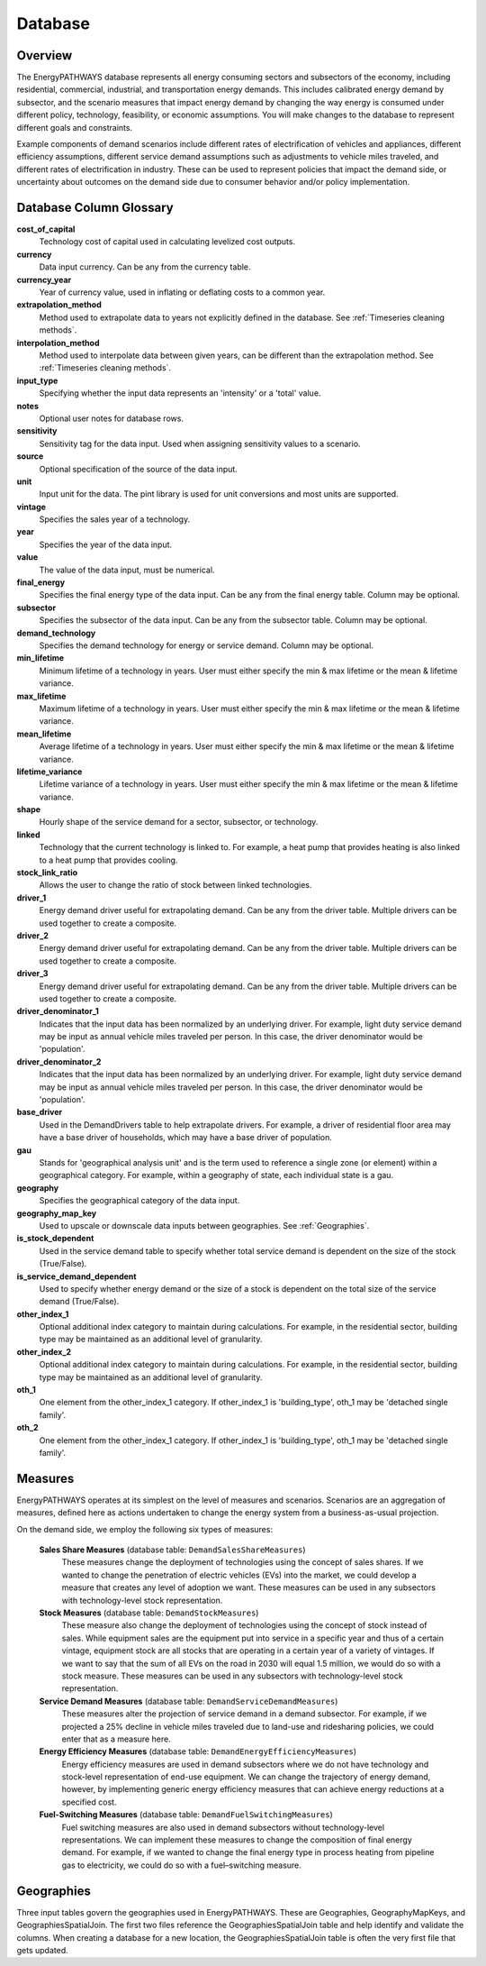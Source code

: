 ====================
Database
====================

Overview
--------------------
The EnergyPATHWAYS database represents all energy consuming sectors and subsectors of the economy, including residential, commercial, industrial, and transportation energy demands. This includes calibrated energy demand by subsector, and the scenario measures that impact energy demand by changing the way energy is consumed under different policy, technology, feasibility, or economic assumptions. You will make changes to the database to represent different goals and constraints.

Example components of demand scenarios include different rates of electrification of vehicles and appliances, different efficiency assumptions, different service demand assumptions such as adjustments to vehicle miles traveled, and different rates of electrification in industry. These can be used to represent policies that impact the demand side, or uncertainty about outcomes on the demand side due to consumer behavior and/or policy implementation.

Database Column Glossary
--------------------

**cost_of_capital**
    Technology cost of capital used in calculating levelized cost outputs.

**currency**
    Data input currency. Can be any from the currency table.

**currency_year**
    Year of currency value, used in inflating or deflating costs to a common year.

**extrapolation_method**
    Method used to extrapolate data to years not explicitly defined in the database. See :ref:`Timeseries cleaning methods`.

**interpolation_method**
    Method used to interpolate data between given years, can be different than the extrapolation method. See :ref:`Timeseries cleaning methods`.

**input_type**
    Specifying whether the input data represents an 'intensity' or a 'total' value.

**notes**
    Optional user notes for database rows.

**sensitivity**
    Sensitivity tag for the data input. Used when assigning sensitivity values to a scenario.

**source**
    Optional specification of the source of the data input.

**unit**
    Input unit for the data. The pint library is used for unit conversions and most units are supported.

**vintage**
    Specifies the sales year of a technology.

**year**
    Specifies the year of the data input.

**value**
    The value of the data input, must be numerical.

**final_energy**
    Specifies the final energy type of the data input. Can be any from the final energy table. Column may be optional.

**subsector**
    Specifies the subsector of the data input. Can be any from the subsector table. Column may be optional.

**demand_technology**
    Specifies the demand technology for energy or service demand. Column may be optional.

**min_lifetime**
    Minimum lifetime of a technology in years. User must either specify the min & max lifetime or the mean & lifetime variance.

**max_lifetime**
    Maximum lifetime of a technology in years. User must either specify the min & max lifetime or the mean & lifetime variance.

**mean_lifetime**
    Average lifetime of a technology in years. User must either specify the min & max lifetime or the mean & lifetime variance.

**lifetime_variance**
    Lifetime variance of a technology in years. User must either specify the min & max lifetime or the mean & lifetime variance.

**shape**
    Hourly shape of the service demand for a sector, subsector, or technology.

**linked**
    Technology that the current technology is linked to. For example, a heat pump that provides heating is also linked to a heat pump that provides cooling.

**stock_link_ratio**
    Allows the user to change the ratio of stock between linked technologies.

**driver_1**
    Energy demand driver useful for extrapolating demand. Can be any from the driver table. Multiple drivers can be used together to create a composite.

**driver_2**
    Energy demand driver useful for extrapolating demand. Can be any from the driver table. Multiple drivers can be used together to create a composite.

**driver_3**
    Energy demand driver useful for extrapolating demand. Can be any from the driver table. Multiple drivers can be used together to create a composite.

**driver_denominator_1**
    Indicates that the input data has been normalized by an underlying driver. For example, light duty service demand may be input as annual vehicle miles traveled per person. In this case, the driver denominator would be 'population'.

**driver_denominator_2**
    Indicates that the input data has been normalized by an underlying driver. For example, light duty service demand may be input as annual vehicle miles traveled per person. In this case, the driver denominator would be 'population'.

**base_driver**
    Used in the DemandDrivers table to help extrapolate drivers. For example, a driver of residential floor area may have a base driver of households, which may have a base driver of population.

**gau**
    Stands for 'geographical analysis unit' and is the term used to reference a single zone (or element) within a geographical category. For example, within a geography of state, each individual state is a gau.

**geography**
    Specifies the geographical category of the data input.

**geography_map_key**
    Used to upscale or downscale data inputs between geographies. See :ref:`Geographies`.

**is_stock_dependent**
    Used in the service demand table to specify whether total service demand is dependent on the size of the stock (True/False).

**is_service_demand_dependent**
    Used to specify whether energy demand or the size of a stock is dependent on the total size of the service demand (True/False).

**other_index_1**
    Optional additional index category to maintain during calculations. For example, in the residential sector, building type may be maintained as an additional level of granularity.

**other_index_2**
    Optional additional index category to maintain during calculations. For example, in the residential sector, building type may be maintained as an additional level of granularity.

**oth_1**
    One element from the other_index_1 category. If other_index_1 is 'building_type', oth_1 may be 'detached single family'.

**oth_2**
    One element from the other_index_1 category. If other_index_1 is 'building_type', oth_1 may be 'detached single family'.


Measures
--------------------

EnergyPATHWAYS operates at its simplest on the level of measures and scenarios. Scenarios are an aggregation of measures, defined here as actions undertaken to change the energy system from a business-as-usual projection.

On the demand side, we employ the following six types of measures:

   **Sales Share Measures** (database table: ``DemandSalesShareMeasures``)
      These measures change the deployment of technologies using the concept of sales shares. If we wanted to change the penetration of electric vehicles (EVs) into the market, we could develop a measure that creates any level of adoption we want.  These measures can be used in any subsectors with technology-level stock representation.

   **Stock Measures** (database table: ``DemandStockMeasures``)
      These measure also change the deployment of technologies using the concept of stock instead of sales. While equipment sales are the equipment put into service in a specific year and thus of a certain vintage, equipment stock are all stocks that are operating in a certain year of a variety of vintages. If we want to say that the sum of all EVs on the road in 2030 will equal 1.5 million, we would do so with a stock measure. These measures can be used in any subsectors with technology-level stock representation.

   **Service Demand Measures** (database table: ``DemandServiceDemandMeasures``)
     These measures alter the projection of service demand in a demand subsector. For example, if we projected a 25% decline in vehicle miles traveled due to land-use and ridesharing policies, we could enter that as a measure here.

   **Energy Efficiency Measures** (database table: ``DemandEnergyEfficiencyMeasures``)
      Energy efficiency measures are used in demand subsectors where we do not have technology and stock-level representation of end-use equipment.  We can change the trajectory of energy demand, however, by implementing generic energy efficiency measures that can achieve energy reductions at a specified cost.

   **Fuel-Switching Measures** (database table: ``DemandFuelSwitchingMeasures``)
      Fuel switching measures are also used in demand subsectors without technology-level representations. We can implement these measures to change the composition of final energy demand. For example, if we wanted to change the final energy type in process heating from pipeline gas to electricity, we could do so with a fuel–switching measure.

Geographies
--------------------
Three input tables govern the geographies used in EnergyPATHWAYS. These are Geographies, GeographyMapKeys, and GeographiesSpatialJoin. The first two files reference the GeographiesSpatialJoin table and help identify and validate the columns. When creating a database for a new location, the GeographiesSpatialJoin table is often the very first file that gets updated.

